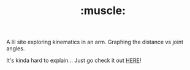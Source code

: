 #+TITLE: :muscle:

A lil site exploring kinematics in an arm. Graphing the distance vs joint angles.

It's kinda hard to explain... Just go check it out [[http://oisincar.netsoc.ie/%f0%9f%92%aa/][HERE]]!

